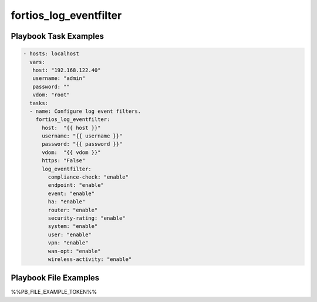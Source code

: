 =======================
fortios_log_eventfilter
=======================


Playbook Task Examples
----------------------

.. code-block:: yaml

    - hosts: localhost
      vars:
       host: "192.168.122.40"
       username: "admin"
       password: ""
       vdom: "root"
      tasks:
      - name: Configure log event filters.
        fortios_log_eventfilter:
          host:  "{{ host }}"
          username: "{{ username }}"
          password: "{{ password }}"
          vdom:  "{{ vdom }}"
          https: "False"
          log_eventfilter:
            compliance-check: "enable"
            endpoint: "enable"
            event: "enable"
            ha: "enable"
            router: "enable"
            security-rating: "enable"
            system: "enable"
            user: "enable"
            vpn: "enable"
            wan-opt: "enable"
            wireless-activity: "enable"



Playbook File Examples
----------------------

%%PB_FILE_EXAMPLE_TOKEN%%

